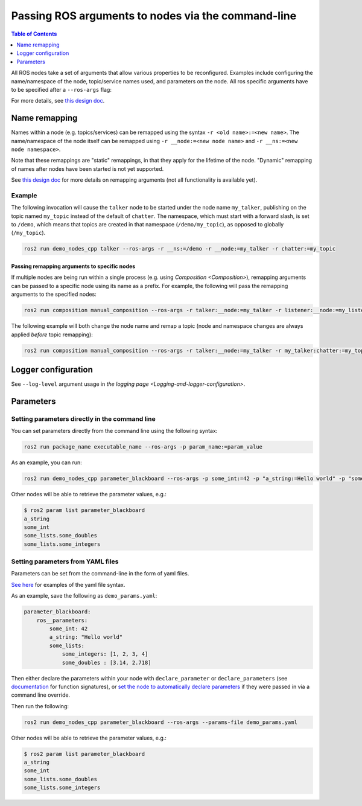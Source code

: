 .. redirect-from::

    Node-arguments

Passing ROS arguments to nodes via the command-line
===================================================

.. contents:: Table of Contents
   :depth: 1
   :local:


All ROS nodes take a set of arguments that allow various properties to be reconfigured.
Examples include configuring the name/namespace of the node, topic/service names used, and parameters on the node.
All ros specific arguments have to be specified after a ``--ros-args`` flag:

.. tabs::

  .. group-tab:: Eloquent and newer

    .. code-block:: bash

       ros2 run my_package node_executable --ros-args ...

  .. group-tab:: Dashing

    .. code-block:: bash

      ros2 run my_package node_executable ...

For more details, see `this design doc <https://design.ros2.org/articles/ros_command_line_arguments.html>`__.

Name remapping
--------------

Names within a node (e.g. topics/services) can be remapped using the syntax ``-r <old name>:=<new name>``.
The name/namespace of the node itself can be remapped using ``-r __node:=<new node name>`` and ``-r __ns:=<new node namespace>``.


Note that these remappings are "static" remappings, in that they apply for the lifetime of the node.
"Dynamic" remapping of names after nodes have been started is not yet supported.

See `this design doc <https://design.ros2.org/articles/static_remapping.html>`__ for more details on remapping arguments (not all functionality is available yet).

Example
^^^^^^^

The following invocation will cause the ``talker`` node to be started under the node name ``my_talker``, publishing on the topic named ``my_topic`` instead of the default of ``chatter``.
The namespace, which must start with a forward slash, is set to ``/demo``, which means that topics are created in that namespace (``/demo/my_topic``), as opposed to globally (``/my_topic``).

.. code-block:: bash

  ros2 run demo_nodes_cpp talker --ros-args -r __ns:=/demo -r __node:=my_talker -r chatter:=my_topic

Passing remapping arguments to specific nodes
~~~~~~~~~~~~~~~~~~~~~~~~~~~~~~~~~~~~~~~~~~~~~

If multiple nodes are being run within a single process (e.g. using `Composition <Composition>`), remapping arguments can be passed to a specific node using its name as a prefix.
For example, the following will pass the remapping arguments to the specified nodes:


.. code-block:: bash

  ros2 run composition manual_composition --ros-args -r talker:__node:=my_talker -r listener:__node:=my_listener

The following example will both change the node name and remap a topic (node and namespace changes are always applied *before* topic remapping):

.. code-block:: bash

  ros2 run composition manual_composition --ros-args -r talker:__node:=my_talker -r my_talker:chatter:=my_topic -r listener:__node:=my_listener -r my_listener:chatter:=my_topic

Logger configuration
--------------------

See ``--log-level`` argument usage in `the logging page <Logging-and-logger-configuration>`.

Parameters
----------

.. _NodeArgsParameters:

Setting parameters directly in the command line
^^^^^^^^^^^^^^^^^^^^^^^^^^^^^^^^^^^^^^^^^^^^^^^

You can set parameters directly from the command line using the following syntax:

.. code-block:: bash

  ros2 run package_name executable_name --ros-args -p param_name:=param_value

As an example, you can run:

.. code-block:: bash

  ros2 run demo_nodes_cpp parameter_blackboard --ros-args -p some_int:=42 -p "a_string:=Hello world" -p "some_lists.some_integers:=[1, 2, 3, 4]" -p "some_lists.some_doubles:=[3.14, 2.718]"

Other nodes will be able to retrieve the parameter values, e.g.:

.. code-block:: bash

  $ ros2 param list parameter_blackboard
  a_string
  some_int
  some_lists.some_doubles
  some_lists.some_integers

Setting parameters from YAML files
^^^^^^^^^^^^^^^^^^^^^^^^^^^^^^^^^^

Parameters can be set from the command-line in the form of yaml files.

`See here <https://github.com/ros2/rcl/tree/foxy/rcl_yaml_param_parser>`__ for examples of the yaml file syntax.

As an example, save the following as ``demo_params.yaml``:

.. code-block:: yaml

  parameter_blackboard:
      ros__parameters:
          some_int: 42
          a_string: "Hello world"
          some_lists:
              some_integers: [1, 2, 3, 4]
              some_doubles : [3.14, 2.718]

Then either declare the parameters within your node with ``declare_parameter``  or ``declare_parameters`` (see `documentation <https://docs.ros2.org/foxy/api/rclcpp/classrclcpp_1_1Node.html#a222633623e5c933b7953e5718ec3649a>`__ for function signatures), or `set the node to automatically declare parameters <https://docs.ros2.org/foxy/api/rclcpp/classrclcpp_1_1NodeOptions.html#a094ceb7af7c9b358ec007a4b8e14d40d>`__ if they were passed in via a command line override.

Then run the following:

.. code-block:: bash

  ros2 run demo_nodes_cpp parameter_blackboard --ros-args --params-file demo_params.yaml

Other nodes will be able to retrieve the parameter values, e.g.:

.. code-block:: bash

  $ ros2 param list parameter_blackboard
  a_string
  some_int
  some_lists.some_doubles
  some_lists.some_integers
